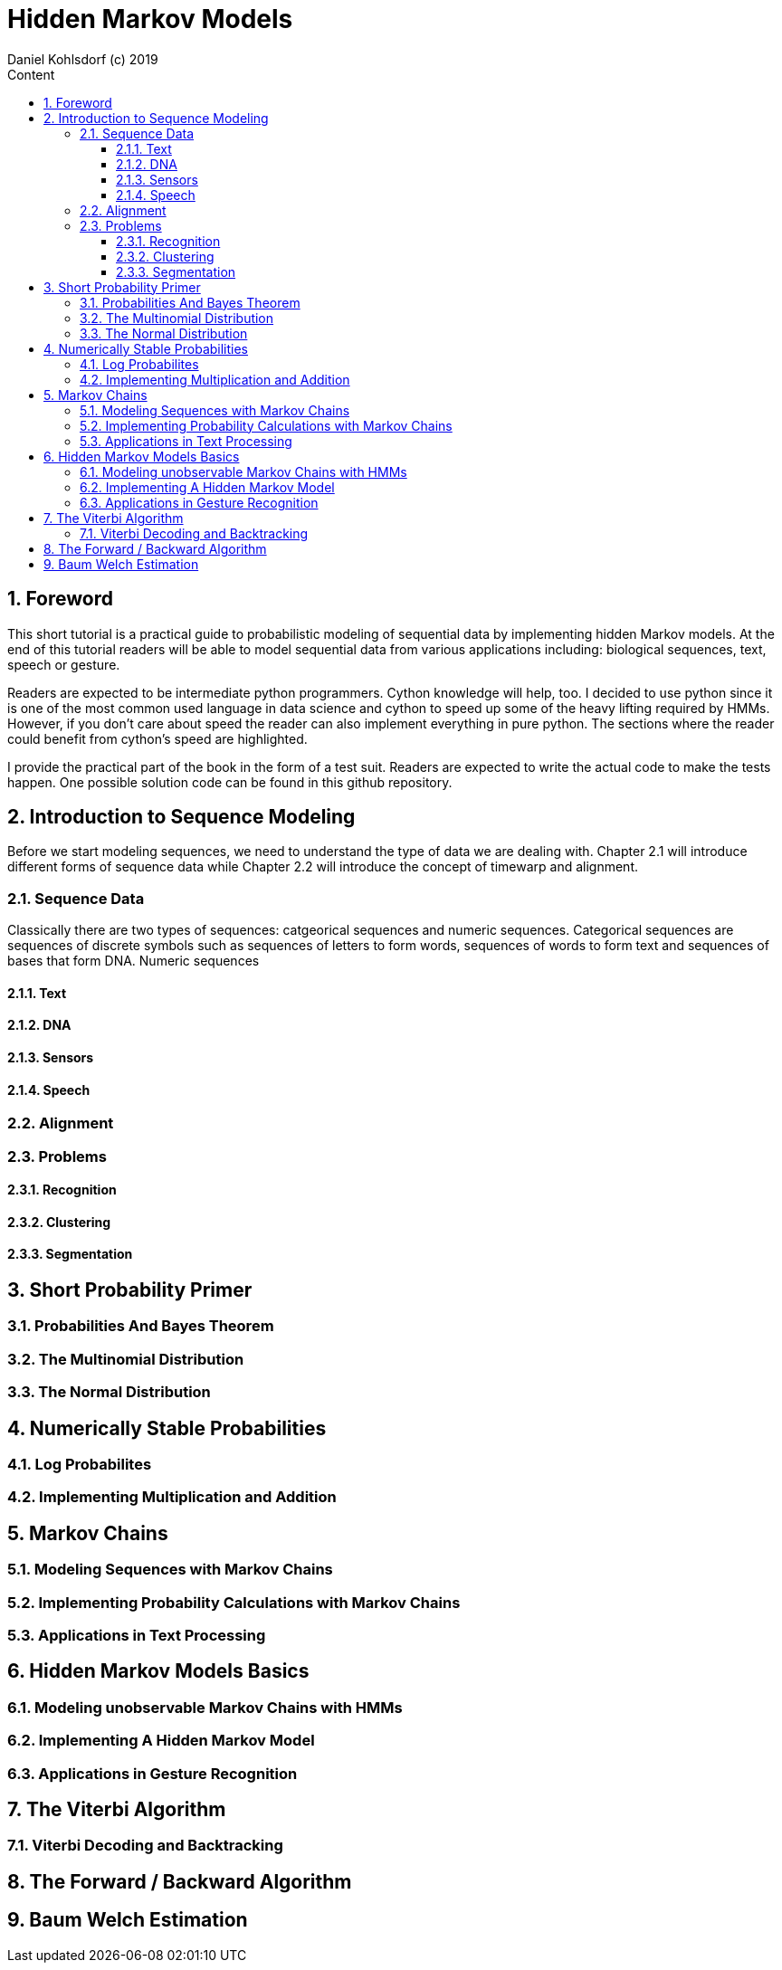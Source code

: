 = Hidden Markov Models                              
Daniel Kohlsdorf (c) 2019                                      
:sectnums:                                                          
:toc:                                                               
:toclevels: 4                                                       
:toc-title: Content                                                                                    
:description: Example AsciiDoc document                             
:keywords: AsciiDoc                                                 
:imagesdir: ./img                                                   

== Foreword

This short tutorial is a practical guide to probabilistic modeling
of sequential data by implementing hidden Markov models. At the end of this tutorial readers will be able to model sequential data from various
applications including: biological sequences, text, speech or gesture.

Readers are expected to be intermediate python programmers. Cython
knowledge will help, too. I decided to use python since it is
one of the most common used language in data science and 
cython to speed up some of the heavy lifting required by HMMs.
However, if you don't care about speed the reader can also 
implement everything in pure python. The sections where
the reader could benefit from cython's speed are highlighted.

I provide the practical part of the book in the form of a test suit. Readers are expected to write the actual code to make the tests happen.
One possible solution code can be found in this github repository.

== Introduction to Sequence Modeling
Before we start modeling sequences, we need to understand
the type of data we are dealing with. Chapter 2.1 will introduce
different forms of sequence data while Chapter 2.2 will introduce 
the concept of timewarp and alignment. 

=== Sequence Data

Classically there are two types of sequences: catgeorical sequences and numeric sequences. Categorical sequences are sequences of discrete symbols
such as sequences of letters to form words, sequences of words to form text and sequences of bases that form DNA. Numeric sequences 

==== Text
==== DNA
==== Sensors
==== Speech

=== Alignment

=== Problems
==== Recognition
==== Clustering
==== Segmentation

== Short Probability Primer

=== Probabilities And Bayes Theorem

=== The Multinomial Distribution

=== The Normal Distribution

== Numerically Stable Probabilities

=== Log Probabilites

=== Implementing Multiplication and Addition

== Markov Chains

=== Modeling Sequences with Markov Chains

=== Implementing Probability Calculations with Markov Chains

=== Applications in Text Processing

== Hidden Markov Models Basics

=== Modeling unobservable Markov Chains with HMMs

=== Implementing A Hidden Markov Model

=== Applications in Gesture Recognition

== The Viterbi Algorithm

=== Viterbi Decoding and Backtracking

== The Forward / Backward Algorithm

== Baum Welch Estimation 


